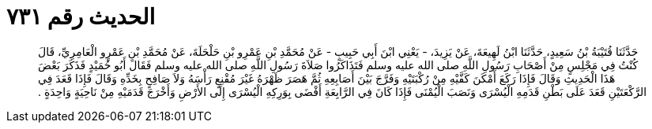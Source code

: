 
= الحديث رقم ٧٣١

[quote.hadith]
حَدَّثَنَا قُتَيْبَةُ بْنُ سَعِيدٍ، حَدَّثَنَا ابْنُ لَهِيعَةَ، عَنْ يَزِيدَ، - يَعْنِي ابْنَ أَبِي حَبِيبٍ - عَنْ مُحَمَّدِ بْنِ عَمْرِو بْنِ حَلْحَلَةَ، عَنْ مُحَمَّدِ بْنِ عَمْرٍو الْعَامِرِيِّ، قَالَ كُنْتُ فِي مَجْلِسٍ مِنْ أَصْحَابِ رَسُولِ اللَّهِ صلى الله عليه وسلم فَتَذَاكَرُوا صَلاَةَ رَسُولِ اللَّهِ صلى الله عليه وسلم فَقَالَ أَبُو حُمَيْدٍ فَذَكَرَ بَعْضَ هَذَا الْحَدِيثِ وَقَالَ فَإِذَا رَكَعَ أَمْكَنَ كَفَّيْهِ مِنْ رُكْبَتَيْهِ وَفَرَّجَ بَيْنَ أَصَابِعِهِ ثُمَّ هَصَرَ ظَهْرَهُ غَيْرَ مُقْنِعٍ رَأْسَهُ وَلاَ صَافِحٍ بِخَدِّهِ وَقَالَ فَإِذَا قَعَدَ فِي الرَّكْعَتَيْنِ قَعَدَ عَلَى بَطْنِ قَدَمِهِ الْيُسْرَى وَنَصَبَ الْيُمْنَى فَإِذَا كَانَ فِي الرَّابِعَةِ أَفْضَى بِوَرِكِهِ الْيُسْرَى إِلَى الأَرْضِ وَأَخْرَجَ قَدَمَيْهِ مِنْ نَاحِيَةٍ وَاحِدَةٍ ‏.‏